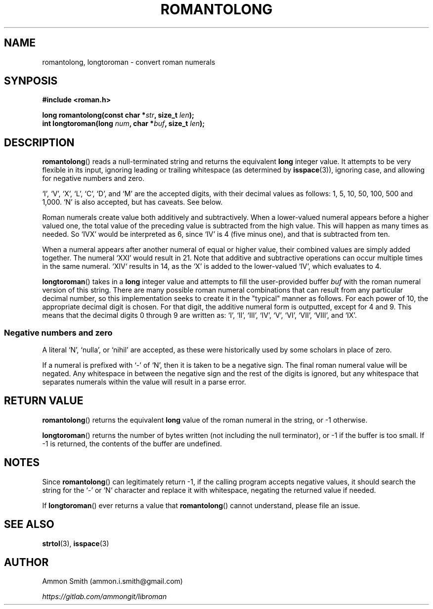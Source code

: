 .\"
.\" romantolong.3
.\"
.\" Copyright 2017 Ammon Smith
.\"
.\" Permission is hereby granted, free of charge, to any person obtaining a copy
.\" of this software and associated documentation files (the "Software"), to
.\" deal in the Software without restriction, including without limitation the
.\" rights to use, copy, modify, merge, publish, distribute, sublicense, and/or
.\" sell copies of the Software, and to permit persons to whom the Software is
.\" furnished to do so, subject to the following conditions:
.\"
.\" The above copyright notice and this permission notice shall be included in
.\" all copies or substantial portions of the Software.
.\"
.\" THE SOFTWARE IS PROVIDED "AS IS", WITHOUT WARRANTY OF ANY KIND, EXPRESS OR
.\" IMPLIED, INCLUDING BUT NOT LIMITED TO THE WARRANTIES OF MERCHANTABILITY,
.\" FITNESS FOR A PARTICULAR PURPOSE AND NONINFRINGEMENT. IN NO EVENT SHALL THE
.\" AUTHORS OR COPYRIGHT HOLDERS BE LIABLE FOR ANY CLAIM, DAMAGES OR OTHER
.\" LIABILITY, WHETHER IN AN ACTION OF CONTRACT, TORT OR OTHERWISE, ARISING FROM,
.\" OUT OF OR IN CONNECTION WITH THE SOFTWARE OR THE USE OR OTHER DEALINGS IN THE
.\" SOFTWARE.
.\"
.TH ROMANTOLONG 3 2017-01-16 "Ammon Smith" "libroman"
.SH NAME
romantolong, longtoroman - convert roman numerals
.SH SYNPOSIS
.nf
.B #include <roman.h>
.sp
.BI "long romantolong(const char *" str ", size_t " len ");"
.BI "int longtoroman(long " num ", char *" buf ", size_t " len ");"
.SH DESCRIPTION
\fBromantolong\fP() reads a null-terminated string and returns the equivalent \fBlong\fP integer value. It attempts to be very flexible in its input, ignoring leading or trailing whitespace (as determined by \fBisspace\fP(3)), ignoring case, and allowing for negative numbers and zero.
.P
`I', `V', `X', `L', `C', `D', and `M' are the accepted digits, with their decimal values as follows: 1, 5, 10, 50, 100, 500 and 1,000. `N' is also accepted, but has caveats. See below.
.P
Roman numerals create value both additively and subtractively. When a lower-valued numeral appears before a higher valued one, the total value of the preceding value is subtracted from the high value. This will happen as many times as needed. So `IVX' would be interpreted as 6, since `IV' is 4 (five minus one), and that is subtracted from ten.
.P
When a numeral appears after another numeral of equal or higher value, their combined values are simply added together. The numeral `XXI' would result in 21. Note that additive and subtractive operations can occur multiple times in the same numeral. `XIV` results in 14, as the `X' is added to the lower-valued `IV', which evaluates to 4.
.P
\fBlongtoroman\fP() takes in a \fBlong\fP integer value and attempts to fill the user-provided buffer \fIbuf\fP with the roman numeral version of this string. There are many possible roman numeral combinations that can result from any particular decimal number, so this implementation seeks to create it in the "typical" manner as follows. For each power of 10, the appropriate decimal digit is chosen. For that digit, the additive numeral form is outputted, except for 4 and 9. This means that the decimal digits 0 through 9 are written as: `I', `II', `III', `IV', `V', `VI', `VII', `VIII', and `IX'.
.SS Negative numbers and zero
A literal `N', `nulla', or `nihil' are accepted, as these were historically used by some scholars in place of zero.
.P
If a numeral is prefixed with `\-' of `N', then it is taken to be a negative sign. The final roman numeral value will be negated. Any whitespace in between the negative sign and the rest of the digits is ignored, but any whitespace that separates numerals within the value will result in a parse error.
.SH RETURN VALUE
.P
\fBromantolong\fP() returns the equivalent \fBlong\fP value of the roman numeral in the string, or -1 otherwise.
.P
\fBlongtoroman\fP() returns the number of bytes written (not including the null terminator), or -1 if the buffer is too small. If -1 is returned, the contents of the buffer are undefined.
.SH NOTES
Since \fBromantolong\fP() can legitimately return -1, if the calling program accepts negative values, it should search the string for the `-' or `N` character and replace it with whitespace, negating the returned value if needed.
.P
If \fBlongtoroman\fP() ever returns a value that \fBromantolong\fP() cannot understand, please file an issue.
.SH SEE ALSO
\fBstrtol\fP(3), \fBisspace\fP(3)
.SH AUTHOR
Ammon Smith (ammon.i.smith\fR@\fPgmail.com)
.P
\fIhttps://gitlab.com/ammongit/libroman\fP
